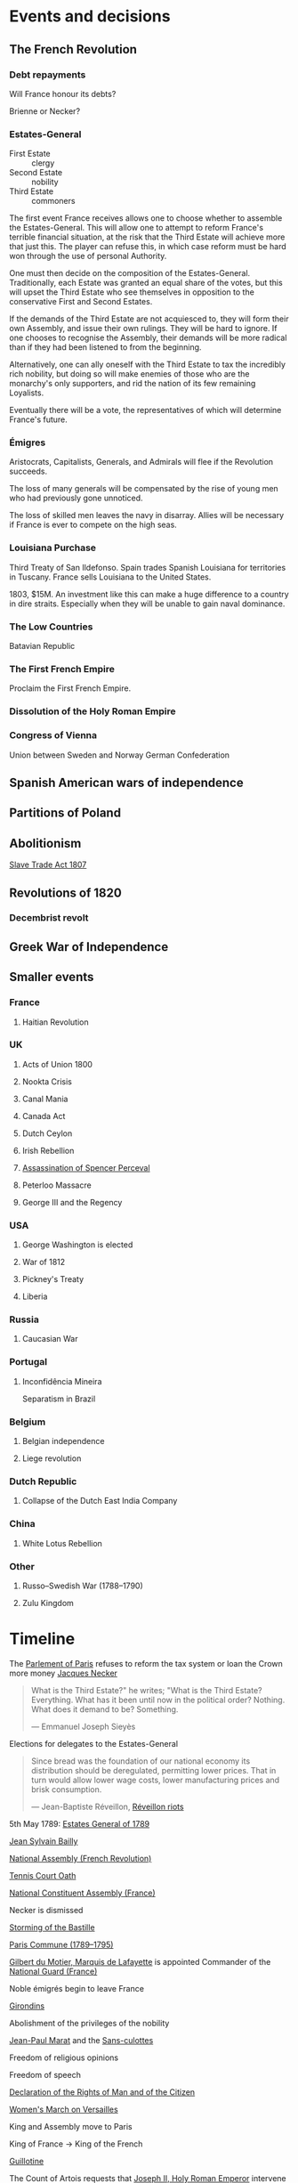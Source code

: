 * Events and decisions

** The French Revolution

*** Debt repayments
Will France honour its debts?

Brienne or Necker?

*** Estates-General
- First Estate :: clergy
- Second Estate :: nobility
- Third Estate :: commoners

The first event France receives allows one to choose whether to assemble the Estates-General. This will allow one to attempt to reform France's terrible financial situation, at the risk that the Third Estate will achieve more that just this. The player can refuse this, in which case reform must be hard won through the use of personal Authority.

One must then decide on the composition of the Estates-General. Traditionally, each Estate was granted an equal share of the votes, but this will upset the Third Estate who see themselves in opposition to the conservative First and Second Estates.

If the demands of the Third Estate are not acquiesced to, they will form their own Assembly, and issue their own rulings. They will be hard to ignore. If one chooses to recognise the Assembly, their demands will be more radical than if they had been listened to from the beginning.

Alternatively, one can ally oneself with the Third Estate to tax the incredibly rich nobility, but doing so will make enemies of those who are the monarchy's only supporters, and rid the nation of its few remaining Loyalists.

Eventually there will be a vote, the representatives of which will determine France's future.

*** Émigres
Aristocrats, Capitalists, Generals, and Admirals will flee if the Revolution succeeds.

The loss of many generals will be compensated by the rise of young men who had previously gone unnoticed.

The loss of skilled men leaves the navy in disarray. Allies will be necessary if France is ever to compete on the high seas.

*** Louisiana Purchase
Third Treaty of San Ildefonso. Spain trades Spanish Louisiana for territories in Tuscany. France sells Louisiana to the United States.

1803, $15M. An investment like this can make a huge difference to a country in dire straits. Especially when they will be unable to gain naval dominance.

*** The Low Countries
Batavian Republic

*** The First French Empire
Proclaim the First French Empire.

*** Dissolution of the Holy Roman Empire

*** Congress of Vienna
Union between Sweden and Norway
German Confederation

** Spanish American wars of independence

** Partitions of Poland

** Abolitionism
[[file:../../../org/roam/20210606165530-slave_trade_act_1807.org][Slave Trade Act 1807]]

** Revolutions of 1820
*** Decembrist revolt

** Greek War of Independence

** Smaller events

*** France
**** Haitian Revolution

*** UK
**** Acts of Union 1800
**** Nookta Crisis
**** Canal Mania
**** Canada Act
**** Dutch Ceylon
**** Irish Rebellion
**** [[file:../../../org/roam/20210606165830-assassination_of_spencer_perceval.org][Assassination of Spencer Perceval]] 
**** Peterloo Massacre
**** George III and the Regency

*** USA
**** George Washington is elected
**** War of 1812
**** Pickney's Treaty
**** Liberia

*** Russia
**** Caucasian War

*** Portugal
**** Inconfidência Mineira
Separatism in Brazil

*** Belgium
**** Belgian independence
**** Liege revolution

*** Dutch Republic
**** Collapse of the Dutch East India Company

*** China
**** White Lotus Rebellion

*** Other
**** Russo–Swedish War (1788–1790)
**** Zulu Kingdom
* Timeline

The [[file:../../../org/roam/20210603202931-parlement_of_paris.org][Parlement of Paris]] refuses to reform the tax system or loan the Crown more money
[[file:../../../org/roam/20210603203106-jacques_necker.org][Jacques Necker]]

#+BEGIN_QUOTE
What is the Third Estate?" he writes; "What is the Third Estate? Everything. What has it been until now in the political order? Nothing. What does it demand to be? Something.

— Emmanuel Joseph Sieyès
#+END_QUOTE

Elections for delegates to the Estates-General

#+BEGIN_QUOTE
Since bread was the foundation of our national economy its distribution should be deregulated, permitting lower prices. That in turn would allow lower wage costs, lower manufacturing prices and brisk consumption.

— Jean-Baptiste Réveillon, [[file:../../../org/roam/20210603203709-reveillon_riots.org][Réveillon riots]]
#+END_QUOTE

5th May 1789: [[file:../../../org/roam/20210603201705-estates_general_of_1789.org][Estates General of 1789]]

[[file:../../../org/roam/20210603204111-jean_sylvain_bailly.org][Jean Sylvain Bailly]]

[[file:../../../org/roam/20210603204349-national_assembly_french_revolution.org][National Assembly (French Revolution)]]

[[file:../../../org/roam/20210603204401-tennis_court_oath.org][Tennis Court Oath]]

[[file:../../../org/roam/20210603204910-national_constituent_assembly_france.org][National Constituent Assembly (France)]]

Necker is dismissed

[[file:../../../org/roam/20210603201859-storming_of_the_bastille.org][Storming of the Bastille]]

[[file:../../../org/roam/20210603222133-paris_commune_1789_1795.org][Paris Commune (1789–1795)]]

[[file:../../../org/roam/20210603205153-gilbert_du_motier_marquis_de_lafayette.org][Gilbert du Motier, Marquis de Lafayette]] is appointed Commander of the [[file:../../../org/roam/20210409211743-national_guard_france.org][National Guard (France)]] 

Noble émigrés begin to leave France

[[file:../../../org/roam/20210603205645-girondins.org][Girondins]]

Abolishment of the privileges of the nobility

[[file:../../../org/roam/20210603205715-jean_paul_marat.org][Jean-Paul Marat]] and the [[file:../../../org/roam/20210603205740-sans_culottes.org][Sans-culottes]]

Freedom of religious opinions

Freedom of speech

[[file:../../../org/roam/20210603205912-declaration_of_the_rights_of_man_and_of_the_citizen.org][Declaration of the Rights of Man and of the Citizen]]

[[file:../../../org/roam/20210603210453-women_s_march_on_versailles.org][Women's March on Versailles]]

King and Assembly move to Paris

King of France → King of the French

[[file:../../../org/roam/20210603210635-guillotine.org][Guillotine]]

The Count of Artois requests that [[file:../../../org/roam/20210603210805-joseph_ii_holy_roman_emperor.org][Joseph II, Holy Roman Emperor]] intervene militarily

Nationalisation of Church property

[[file:../../../org/roam/20210421123747-jacobin.org][Jacobin]]

Protestants are eligible to hold public office, Jews still excluded

The Assembly abolishes the requirement that officers be members of the nobility

[[file:../../../org/roam/20210603211436-pope_pius_vi.org][Pope Pius VI]] condemns the [[file:../../../org/roam/20210603205912-declaration_of_the_rights_of_man_and_of_the_citizen.org][Declaration of the Rights of Man and of the Citizen]] 

Pro-Catholic riots

[[file:../../../org/roam/20210603211557-cordeliers.org][Cordeliers]]

[[file:../../../org/roam/20210603211659-patriotic_society_of_1789.org][Patriotic Society of 1789]]

Avignon asks to be joined to France

[[file:../../../org/roam/20210603212133-fete_de_la_federation.org][Fête de la Fédération]], the last event to unite all the different factions in Paris during the Revolution.

The Assembly refuses military access to Austria, who wish to supress an uprising in Belgium.

The Assembly decides to take legal action against those calling for revolutionary violence.

[[file:../../../org/roam/20210603212712-justice_of_the_peace.org][Justice of the peace]]

Necker is dismissed

Mutiny at Brest

Adoption of the Tricolor

Insurrections in Isle de France (Mauritius) and Saint-Domingue (Haiti)

Louis XVI asks [[file:../../../org/roam/20210603213222-frederick_william_ii_king_of_prussia.org][Frederick William II, King of Prussia]] to intervene

Constitutional bishops

[[file:../../../org/roam/20210603213420-day_of_daggers.org][Day of Daggers]]

Abolition of trade guilds

Church silver is melted down and sold

The church of Sainte Geneviève is proposed to become the [[file:../../../org/roam/20210603214035-pantheon.org][Panthéon]]

[[file:../../../org/roam/20210603214400-le_chapelier_law_1791.org][Le Chapelier Law 1791]]

[[file:../../../org/roam/20210603214500-flight_to_varennes.org][Flight to Varennes]]

[[file:../../../org/roam/20210603214540-padua_circular.org][Padua Circular]]

[[file:../../../org/roam/20210524152815-declaration_of_pillnitz.org][Declaration of Pillnitz]]

[[file:../../../org/roam/20210603214841-french_constitution_of_1791.org][French Constitution of 1791]]

French Jews are granted citizenship

Membership in the National Guard is limited to those who pay a certain amount of taxes

Amnesty is granted to those who engaged in illegal political activity since 1788.

[[file:../../../org/roam/20210603215228-jean_baptiste_donatien_de_vimeur_comte_de_rochambeau.org][Jean-Baptiste Donatien de Vimeur, comte de Rochambeau]]

[[file:../../../org/roam/20210603215237-nicolas_luckner.org][Nicolas Luckner]]

[[file:../../../org/roam/20210603215514-national_legislative_assembly_france.org][National Legislative Assembly (France)]]

[[file:../../../org/roam/20210603215531-claude_emmanuel_de_pastoret.org][Claude-Emmanuel de Pastoret]]

[[file:../../../org/roam/20210603215834-haitian_revolution.org][Haitian Revolution]]

[[file:../../../org/roam/20210603215953-biens_nationaux.org][Biens nationaux]]

[[file:../../../org/roam/20210603220048-college_of_sorbonne.org][College of Sorbonne]]

The Assembly declares war on [[file:../../../org/roam/20210603220158-francis_ii_holy_roman_emperor.org][Francis II, Holy Roman Emperor]]

[[file:../../../org/roam/20201203110203-war_of_the_first_coalition.org][War of the First Coalition]]

[[file:../../../org/roam/20210603220233-la_marseillaise.org][La Marseillaise]]

[[file:../../../org/roam/20210603221335-regiment_royal_alleman_cavalerie.org][Régiment Royal–Alleman Cavalerie]] defects to the coalition.

Louis XVI wears a Phrygian cap and drinks to the nation

[[file:../../../org/roam/20210603221814-brunswick_manifesto.org][Brunswick Manifesto]]

Membership of the National Guard is widened to include those who pay no taxes

[[file:../../../org/roam/20210603222022-insurrection_of_the_10th_august_1792.org][Insurrection of the 10th August 1792]]

[[file:../../../org/roam/20210603222302-revolutionary_tribunal.org][Revolutionary Tribunal]]

[[file:../../../org/roam/20210603222319-national_convention.org][National Convention]]

Lafayette leaves and goes into exile

[[file:../../../org/roam/20210603222423-september_massacres.org][September Massacres]]

[[file:../../../org/roam/20210331080720-louvre.org][Louvre]]

22nd September: the Convention proclaims the abolition of the royalty and the [[file:../../../org/roam/20210209205411-french_first_republic.org][French First Republic]] 

The Convention proclaims the right to intervene in any country 'where people desire to recover their freedom'

[[file:../../../org/roam/20210603222658-maximilien_robespierre.org][Maximilien Robespierre]] demands that the king be put to death

The Convention recognises the independence of Belgium

[[file:../../../org/roam/20210603222756-trial_of_louis_xvi.org][Trial of Louis XVI]]

#+BEGIN_QUOTE
Louis must die so that the nation may live. — Robespierre
#+END_QUOTE

[[file:../../../org/roam/20210603202429-execution_of_louis_xvi.org][Execution of Louis XVI]]

[[file:../../../org/roam/20210603202220-reign_of_terror.org][Reign of Terror]]

The Convention declares war against the [[file:../../../org/roam/20201015223301-kingdom_of_great_britain.org][Kingdom of Great Britain]] and the [[file:../../../org/roam/20210218203325-dutch_republic.org][Dutch Republic]] 

[[file:../../../org/roam/20201015190343-monaco.org][Monaco]] is annexed

Belgium is annexed

[[file:../../../org/roam/20210603222302-revolutionary_tribunal.org][Revolutionary Tribunal]]

[[file:../../../org/roam/20210603223702-war_in_the_vendee.org][War in the Vendée]]

[[file:../../../org/roam/20210605143017-louis_philippe_ii_duke_of_orleans.org][Louis Philippe II, Duke of Orléans]] is executed after his son,[[file:../../../org/roam/20210605143155-louis_philippe_i_king_of_the_french.org][Louis Philippe I, King of the French]], attempted to defect to the Austrians.

[[file:../../../org/roam/20210605145728-levee_en_masse.org][Levée en masse]]

[[file:../../../org/roam/20210605145917-law_of_suspects.org][Law of Suspects]]

[[file:../../../org/roam/20210605150042-general_maximum.org][General Maximum]]

[[file:../../../org/roam/20210421124143-french_republican_calendar.org][French Republican calendar]]

[[file:../../../org/roam/20210605150659-notre_dame_de_paris.org][Notre-Dame de Paris]] rededicated as a [[file:../../../org/roam/20210605150717-temple_of_reason.org][Temple of Reason]] 

[[file:../../../org/roam/20210605150941-siege_of_toulon.org][Siege of Toulon]], appearance of [[file:../../../org/roam/20210605151055-napolean_bonaparte.org][Napoléan Bonaparte]]

Toulon is renamed to Port-la-Montagne

Abolition of slavery

#+BEGIN_QUOTE
The foundations of a popular government in a revolution are virtue and terror; terror without virtue is disastrous; and virtue without terror is powerless. The Government of the Revolution is the despotism of liberty over tyranny. — Robespierre
#+END_QUOTE



